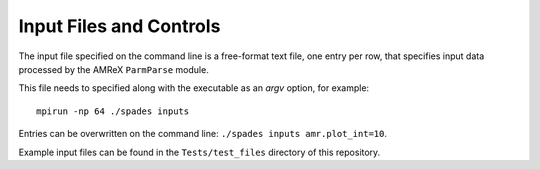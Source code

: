 Input Files and Controls
------------------------

The input file specified on the command line is a free-format text file, one entry per row, that specifies input data processed by the AMReX ``ParmParse`` module.

This file needs to specified along with the executable as an `argv` option, for example::

  mpirun -np 64 ./spades inputs


Entries can be overwritten on the command line: ``./spades inputs amr.plot_int=10``.

Example input files can be found in the ``Tests/test_files`` directory of this repository.
